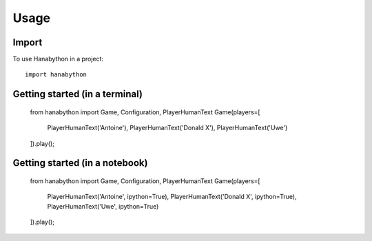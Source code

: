 =====
Usage
=====

Import
------

To use Hanabython in a project::

    import hanabython

Getting started (in a terminal)
-------------------------------

    from hanabython import Game, Configuration, PlayerHumanText
    Game(players=[
        PlayerHumanText('Antoine'),
        PlayerHumanText('Donald X'),
        PlayerHumanText('Uwe')
    ]).play();

Getting started (in a notebook)
-------------------------------

    from hanabython import Game, Configuration, PlayerHumanText
    Game(players=[
        PlayerHumanText('Antoine', ipython=True),
        PlayerHumanText('Donald X', ipython=True),
        PlayerHumanText('Uwe', ipython=True)
    ]).play();
